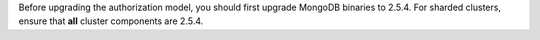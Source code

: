 .. FYI -- should be noted as important upgrade section.

Before upgrading the authorization model, you should first upgrade
MongoDB binaries to 2.5.4. For sharded clusters, ensure that **all**
cluster components are 2.5.4.
